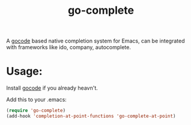 #+TITLE: go-complete
#+STARTUP: inlineimages

[[https://drone.io/github.com/vibhavp/go-complete/latest][file:https://drone.io/github.com/vibhavp/go-complete/status.png]]

A [[https://github.com/nsf/gocode/][gocode]] based native completion system for Emacs, can be integrated with
frameworks like ido, company, autocomplete.

* Usage:

Install [[https://github.com/nsf/gocode/][gocode]] if you already heavn't.

Add this to your .emacs:


#+BEGIN_SRC emacs-lisp
(require 'go-complete)
(add-hook 'completion-at-point-functions 'go-complete-at-point)
#+END_SRC
